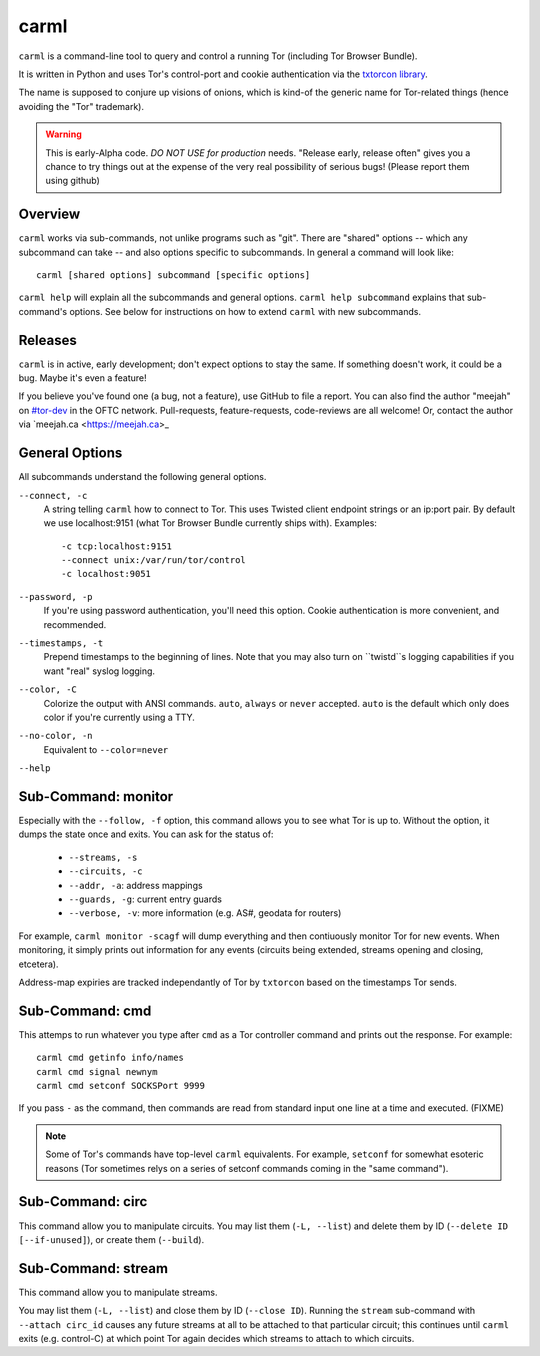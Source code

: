 carml
=====

``carml`` is a command-line tool to query and control a running Tor
(including Tor Browser Bundle).

It is written in Python and uses Tor's control-port and cookie
authentication via the `txtorcon library <https://txtorcon.readthedocs.org>`_.

The name is supposed to conjure up visions of onions, which is kind-of
the generic name for Tor-related things (hence avoiding the "Tor"
trademark).

.. warning::
   This is early-Alpha code. *DO NOT USE for production*
   needs. "Release early, release often" gives you a chance to try
   things out at the expense of the very real possibility of serious
   bugs! (Please report them using github)


Overview
--------

``carml`` works via sub-commands, not unlike programs such as
"git". There are "shared" options -- which any subcommand can take --
and also options specific to subcommands. In general a command will
look like::

   carml [shared options] subcommand [specific options]

``carml help`` will explain all the subcommands and general
options. ``carml help subcommand`` explains that sub-command's
options. See below for instructions on how to extend ``carml`` with
new subcommands.


Releases
--------

``carml`` is in active, early development; don't expect options to
stay the same. If something doesn't work, it could be a bug. Maybe
it's even a feature!

If you believe you've found one (a bug, not a feature), use GitHub to
file a report. You can also find the author "meejah" on `#tor-dev
<irc://irc.oftc.net/tor-dev>`_ in the OFTC network. Pull-requests,
feature-requests, code-reviews are all welcome! Or, contact the author
via `meejah.ca <https://meejah.ca>_


General Options
---------------

All subcommands understand the following general options.

``--connect, -c``
    A string telling ``carml`` how to connect to Tor. This uses
    Twisted client endpoint strings or an ip:port pair. By default we
    use localhost:9151 (what Tor Browser Bundle currently ships
    with). Examples::

      -c tcp:localhost:9151
      --connect unix:/var/run/tor/control
      -c localhost:9051

``--password, -p``
    If you're using password authentication, you'll need this
    option. Cookie authentication is more convenient, and recommended.

``--timestamps, -t``
    Prepend timestamps to the beginning of lines. Note that you may
    also turn on ``twistd``s logging capabilities if you want "real"
    syslog logging.

``--color, -C``
    Colorize the output with ANSI commands. ``auto``, ``always`` or
    ``never`` accepted. ``auto`` is the default which only does color
    if you're currently using a TTY.

``--no-color, -n``
    Equivalent to ``--color=never``

``--help``


Sub-Command: monitor
--------------------

Especially with the ``--follow, -f`` option, this command allows you to
see what Tor is up to. Without the option, it dumps the state once and
exits. You can ask for the status of:

 * ``--streams, -s``
 * ``--circuits, -c``
 * ``--addr, -a``: address mappings
 * ``--guards, -g``: current entry guards
 * ``--verbose, -v``: more information (e.g. AS#, geodata for routers)

For example, ``carml monitor -scagf`` will dump everything and then
contiuously monitor Tor for new events. When monitoring, it simply
prints out information for any events (circuits being extended,
streams opening and closing, etcetera).

Address-map expiries are tracked independantly of Tor by ``txtorcon``
based on the timestamps Tor sends.


Sub-Command: cmd
----------------

This attemps to run whatever you type after ``cmd`` as a Tor
controller command and prints out the response. For example::

   carml cmd getinfo info/names
   carml cmd signal newnym
   carml cmd setconf SOCKSPort 9999

If you pass ``-`` as the command, then commands are read from standard
input one line at a time and executed. (FIXME)

.. note::
   Some of Tor's commands have top-level ``carml`` equivalents. For
   example, ``setconf`` for somewhat esoteric reasons (Tor sometimes
   relys on a series of setconf commands coming in the "same
   command").


Sub-Command: circ
--------------------------

This command allow you to manipulate circuits. You may list them
(``-L, --list``) and delete them by ID (``--delete ID
[--if-unused]``), or create them (``--build``).


Sub-Command: stream
--------------------------

This command allow you to manipulate streams.

You may list them (``-L, --list``) and close them by ID (``--close
ID``). Running the ``stream`` sub-command with ``--attach circ_id``
causes any future streams at all to be attached to that particular
circuit; this continues until ``carml`` exits (e.g. control-C) at
which point Tor again decides which streams to attach to which
circuits.


